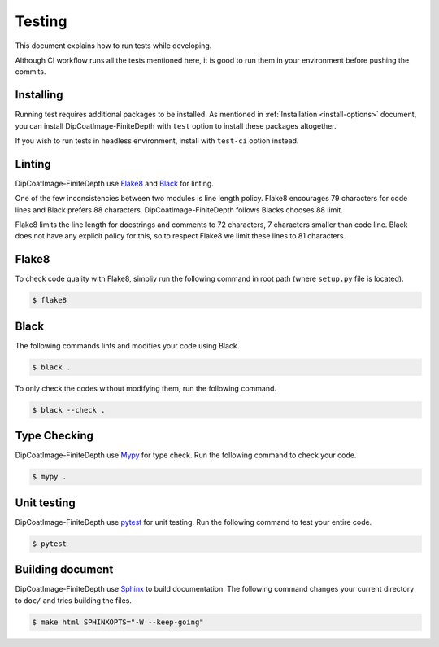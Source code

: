 =======
Testing
=======

This document explains how to run tests while developing.

Although CI workflow runs all the tests mentioned here, it is good to run them in your environment before pushing the commits.

Installing
==========

Running test requires additional packages to be installed.
As mentioned in :ref:`Installation <install-options>` document, you can install DipCoatImage-FiniteDepth with ``test`` option to install these packages altogether.

If you wish to run tests in headless environment, install with ``test-ci`` option instead.

Linting
=======

DipCoatImage-FiniteDepth use `Flake8 <https://flake8.pycqa.org/en/latest/>`_ and `Black <https://black.readthedocs.io/en/stable/>`_ for linting.

One of the few inconsistencies between two modules is line length policy.
Flake8 encourages 79 characters for code lines and Black prefers 88 characters.
DipCoatImage-FiniteDepth follows Blacks chooses 88 limit.

Flake8 limits the line length for docstrings and comments to 72 characters, 7 characters smaller than code line.
Black does not have any explicit policy for this, so to respect Flake8 we limit these lines to 81 characters.

Flake8
======

To check code quality with Flake8, simpliy run the following command in root path (where ``setup.py`` file is located).

.. code-block:: bash

   $ flake8

Black
=====

The following commands lints and modifies your code using Black.

.. code-block:: bash

   $ black .

To only check the codes without modifying them, run the following command.

.. code-block:: bash

   $ black --check .

Type Checking
=============

DipCoatImage-FiniteDepth use `Mypy <https://mypy.readthedocs.io/en/stable/>`_ for type check.
Run the following command to check your code.

.. code-block:: bash

   $ mypy .

Unit testing
============

DipCoatImage-FiniteDepth use `pytest <https://docs.pytest.org/en/stable/>`_ for unit testing.
Run the following command to test your entire code.

.. code-block:: bash

   $ pytest

Building document
=================

DipCoatImage-FiniteDepth use `Sphinx <https://www.sphinx-doc.org/en/master/>`_ to build documentation.
The following command changes your current directory to ``doc/`` and tries building the files.

.. code-block:: bash

   $ make html SPHINXOPTS="-W --keep-going"
